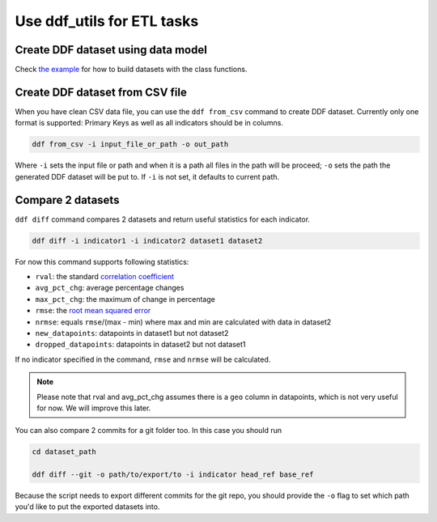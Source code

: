 Use ddf_utils for ETL tasks
===========================

Create DDF dataset using data model
-----------------------------------

Check `the example`_ for how to build datasets with the class functions.

.. _`the example`: https://github.com/semio/ddf_utils/tree/master/examples/etl

Create DDF dataset from CSV file
--------------------------------

When you have clean CSV data file, you can use the ``ddf from_csv``
command to create DDF dataset. Currently only one format is supported:
Primary Keys as well as all indicators should be in columns.

.. code-block:: bash

   ddf from_csv -i input_file_or_path -o out_path

Where ``-i`` sets the input file or path and when it is a path all
files in the path will be proceed; ``-o`` sets the path the generated
DDF dataset will be put to. If ``-i`` is not set, it defaults to
current path.

Compare 2 datasets
------------------

``ddf diff`` command compares 2 datasets and return useful statistics
for each indicator.

.. code-block:: bash

   ddf diff -i indicator1 -i indicator2 dataset1 dataset2

For now this command supports following statistics:

- ``rval``: the standard `correlation coefficient`_
- ``avg_pct_chg``: average percentage changes
- ``max_pct_chg``: the maximum of change in percentage
- ``rmse``: the `root mean squared error`_
- ``nrmse``: equals ``rmse``/(max - min) where max and min are
  calculated with data in dataset2
- ``new_datapoints``: datapoints in dataset1 but not dataset2
- ``dropped_datapoints``: datapoints in dataset2 but not dataset1

If no indicator specified in the command, ``rmse`` and ``nrmse`` will
be calculated.

.. note::

   Please note that rval and avg_pct_chg assumes there is a ``geo``
   column in datapoints, which is not very useful for now. We will
   improve this later.

You can also compare 2 commits for a git folder too. In this case you
should run

.. code-block:: bash

   cd dataset_path

   ddf diff --git -o path/to/export/to -i indicator head_ref base_ref

Because the script needs to export different commits for the git repo,
you should provide the ``-o`` flag to set which path you'd like to put
the exported datasets into.

.. _correlation coefficient: https://en.wikipedia.org/wiki/Pearson_correlation_coefficient
.. _root mean squared error: https://medium.com/human-in-a-machine-world/mae-and-rmse-which-metric-is-better-e60ac3bde13d
